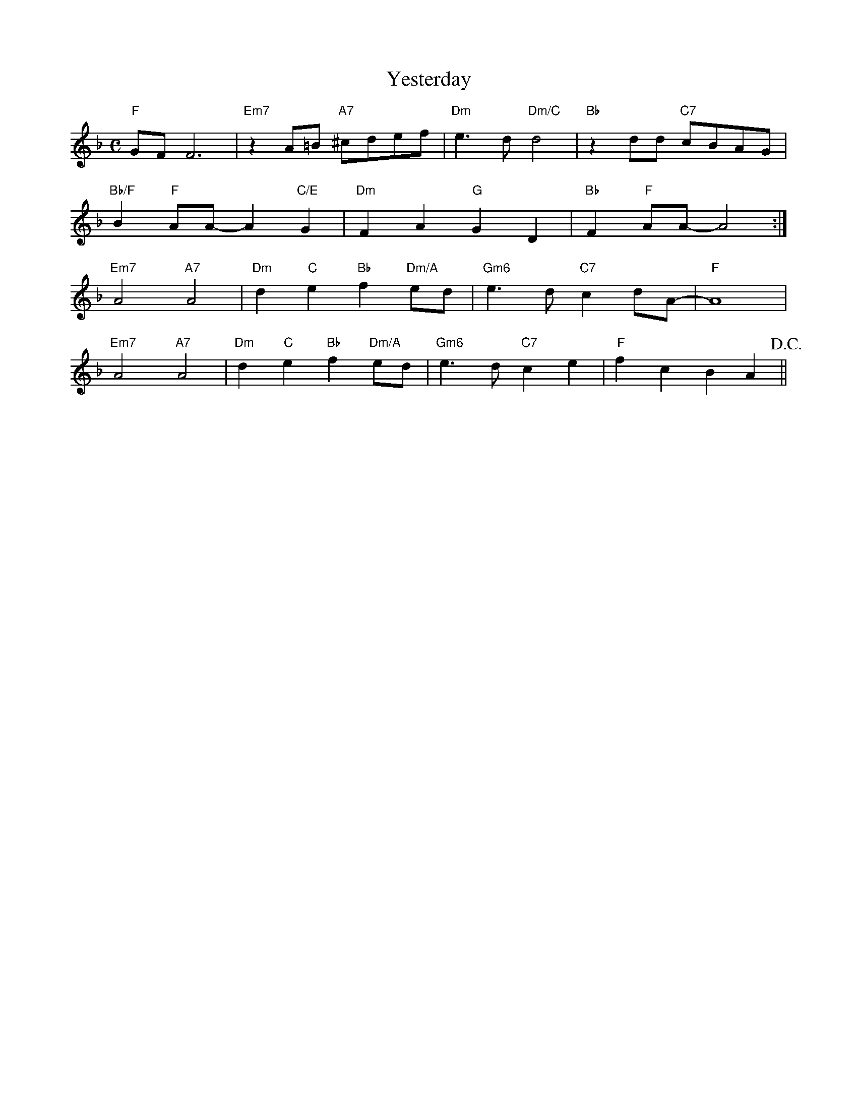 X: 1
T: Yesterday
M: C
K: F
L: 1/4
"F"G/F/F3|"Em7"zA/=B/ "A7"^c/d/e/f/|"Dm"e>d"Dm/C"d2|"Bb"zd/d/ "C7"c/B/A/G/|
"Bb/F"B"F"A/A/-A"C/E"G|"Dm"FA"G"GD|"Bb"F"F"A/A/-A2:|
"Em7"A2"A7"A2|"Dm"d"C"e"Bb"f"Dm/A"e/d/|"Gm6"e>d"C7"cd/A/-|"F"A4|
"Em7"A2"A7"A2|"Dm"d"C"e"Bb"f"Dm/A"e/d/|"Gm6"e>d"C7"ce|"F"fcBA!D.C.!||

